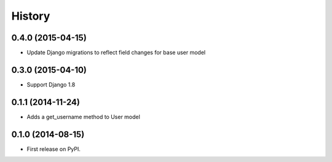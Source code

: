 .. :changelog:

History
-------

0.4.0 (2015-04-15)
++++++++++++++++++

* Update Django migrations to reflect field changes for base user model

0.3.0 (2015-04-10)
++++++++++++++++++

* Support Django 1.8

0.1.1 (2014-11-24)
++++++++++++++++++

* Adds a get_username method to User model

0.1.0 (2014-08-15)
++++++++++++++++++

* First release on PyPI.
